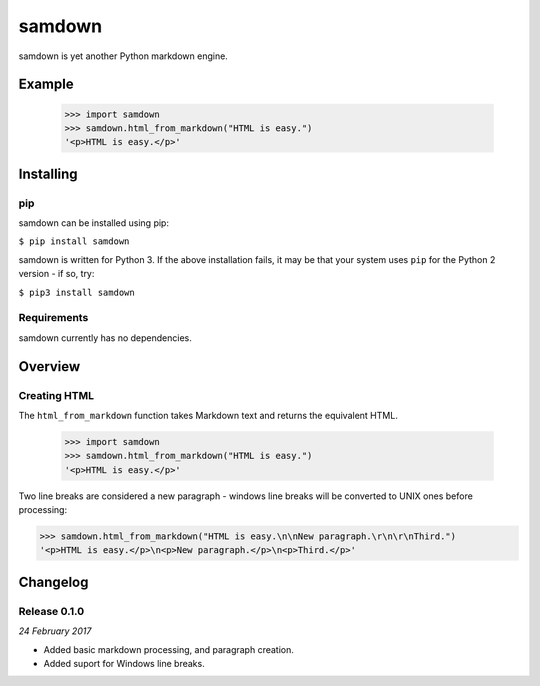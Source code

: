 samdown
=======

samdown is yet another Python markdown engine.

Example
-------

  >>> import samdown
  >>> samdown.html_from_markdown("HTML is easy.")
  '<p>HTML is easy.</p>'



Installing
----------

pip
~~~

samdown can be installed using pip:

``$ pip install samdown``

samdown is written for Python 3. If the above installation fails, it may be
that your system uses ``pip`` for the Python 2 version - if so, try:

``$ pip3 install samdown``

Requirements
~~~~~~~~~~~~

samdown currently has no dependencies.


Overview
--------

Creating HTML
~~~~~~~~~~~~~

The ``html_from_markdown`` function takes Markdown text and returns the
equivalent HTML.

  >>> import samdown
  >>> samdown.html_from_markdown("HTML is easy.")
  '<p>HTML is easy.</p>'

Two line breaks are considered a new paragraph - windows line breaks will be
converted to UNIX ones before processing:

>>> samdown.html_from_markdown("HTML is easy.\n\nNew paragraph.\r\n\r\nThird.")
'<p>HTML is easy.</p>\n<p>New paragraph.</p>\n<p>Third.</p>'


Changelog
---------

Release 0.1.0
~~~~~~~~~~~~~

`24 February 2017`

* Added basic markdown processing, and paragraph creation.
* Added suport for Windows line breaks.
